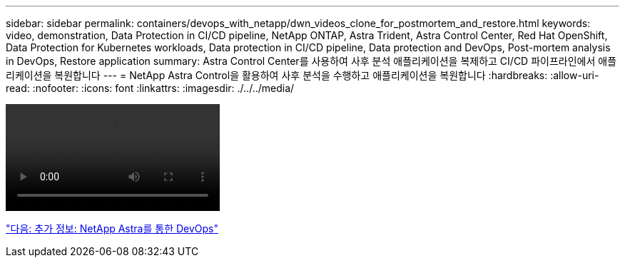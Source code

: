 ---
sidebar: sidebar 
permalink: containers/devops_with_netapp/dwn_videos_clone_for_postmortem_and_restore.html 
keywords: video, demonstration, Data Protection in CI/CD pipeline, NetApp ONTAP, Astra Trident, Astra Control Center, Red Hat OpenShift, Data Protection for Kubernetes workloads, Data protection in CI/CD pipeline, Data protection and DevOps, Post-mortem analysis in DevOps, Restore application 
summary: Astra Control Center를 사용하여 사후 분석 애플리케이션을 복제하고 CI/CD 파이프라인에서 애플리케이션을 복원합니다 
---
= NetApp Astra Control을 활용하여 사후 분석을 수행하고 애플리케이션을 복원합니다
:hardbreaks:
:allow-uri-read: 
:nofooter: 
:icons: font
:linkattrs: 
:imagesdir: ./../../media/


video::rh-os-n_videos_clone_for_postmortem_and_restore.mp4[]
link:dwn_additional_information.html["다음: 추가 정보: NetApp Astra를 통한 DevOps"]
